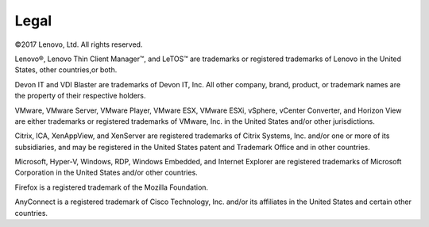 =====
Legal
=====

©2017 Lenovo, Ltd. All rights reserved.

Lenovo®, Lenovo Thin Client Manager™, and LeTOS™ are trademarks or
registered trademarks of Lenovo in the United States, other countries,or
both.

Devon IT and VDI Blaster are trademarks of Devon IT, Inc. All other
company, brand, product, or trademark names are the property of their
respective holders.

VMware, VMware Server, VMware Player, VMware ESX, VMware ESXi, vSphere,
vCenter Converter, and Horizon View are either trademarks or registered
trademarks of VMware, Inc. in the United States and/or other
jurisdictions.

Citrix, ICA, XenAppView, and XenServer are registered trademarks of
Citrix Systems, Inc. and/or one or more of its subsidiaries, and may be
registered in the United States patent and Trademark Office and in other
countries.

Microsoft, Hyper-V, Windows, RDP, Windows Embedded, and Internet
Explorer are registered trademarks of Microsoft Corporation in the
United States and/or other countries.

Firefox is a registered trademark of the Mozilla Foundation.

AnyConnect is a registered trademark of Cisco Technology, Inc. and/or
its affiliates in the United States and certain other countries.
